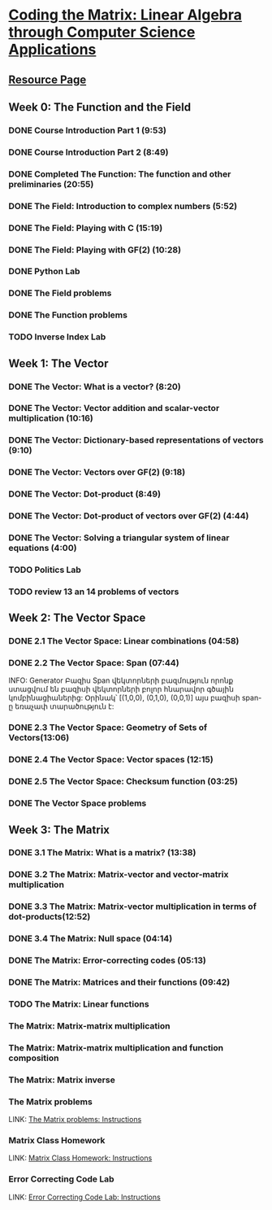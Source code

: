 ﻿* [[https://class.coursera.org/matrix-002/lecture][Coding the Matrix: Linear Algebra through Computer Science Applications]]


** [[http://resources.codingthematrix.com/][Resource Page]]

** Week 0: The Function and the Field
*** DONE Course Introduction Part 1 (9:53)
    CLOSED: [2015-02-05 Thu 06:55]
*** DONE Course Introduction Part 2 (8:49)
    CLOSED: [2015-02-05 Thu 07:02]

*** DONE Completed The Function: The function and other preliminaries (20:55)
     CLOSED: [2015-02-07 Sat 08:00]

*** DONE The Field: Introduction to complex numbers (5:52)
      CLOSED: [2015-02-09 Mon 07:34]
*** DONE The Field: Playing with C (15:19)
       CLOSED: [2015-02-09 Mon 07:53]

*** DONE The Field: Playing with GF(2) (10:28)
    CLOSED: [2015-02-11 Wed 08:09]
*** DONE Python Lab
     CLOSED: [2015-02-13 Fri 10:32]
*** DONE The Field problems 
     CLOSED: [2015-02-14 Sat 23:48]
*** DONE The Function problems
     CLOSED: [2015-02-15 Sun 09:34]

*** TODO Inverse Index Lab


    
** Week 1: The Vector
*** DONE The Vector: What is a vector? (8:20)
    CLOSED: [2015-02-12 Thu 08:32]

*** DONE The Vector: Vector addition and scalar-vector multiplication (10:16)
    CLOSED: [2015-02-16 Mon 09:07]
*** DONE The Vector: Dictionary-based representations of vectors (9:10)
    CLOSED: [2015-02-17 Tue 07:05]
*** DONE The Vector: Vectors over GF(2) (9:18)
    CLOSED: [2015-02-17 Tue 07:31]
*** DONE The Vector: Dot-product (8:49)
    CLOSED: [2015-02-17 Tue 07:42]
*** DONE The Vector: Dot-product of vectors over GF(2) (4:44)
    CLOSED: [2015-02-17 Tue 07:47]
*** DONE The Vector: Solving a triangular system of linear equations (4:00)
    CLOSED: [2015-02-17 Tue 07:55]

*** TODO Politics Lab
*** TODO review 13 an 14 problems of vectors


** Week 2: The Vector Space
*** DONE 2.1 The Vector Space: Linear combinations (04:58)
    CLOSED: [2015-02-20 Fri 07:12]
*** DONE 2.2 The Vector Space: Span (07:44)
    CLOSED: [2015-02-20 Fri 07:23]
    INFO: Generator Բազիս
          Span վեկտորների բազմություն որոնք ստացվում են 
          բազիսի վեկտորների բոլոր հնարավոր գծային կոմբինացիաներից:
          Օրինակ՝ [(1,0,0), (0,1,0), (0,0,1)] այս բազիսի span-ը
          եռաչափ տարածություն է:
*** DONE 2.3 The Vector Space: Geometry of Sets of Vectors(13:06)
    CLOSED: [2015-02-22 Sun 06:40]
*** DONE 2.4 The Vector Space: Vector spaces (12:15)
    CLOSED: [2015-02-22 Sun 06:55]
*** DONE 2.5 The Vector Space: Checksum function (03:25)
    CLOSED: [2015-02-23 Mon 07:44]
*** DONE The Vector Space problems
    CLOSED: [2015-02-22 Sun 08:46]



** Week 3: The Matrix
*** DONE 3.1 The Matrix: What is a matrix? (13:38)
    CLOSED: [2015-02-24 Tue 07:33]
*** DONE 3.2 The Matrix: Matrix-vector and vector-matrix multiplication
    CLOSED: [2015-02-25 Wed 07:29]

*** DONE 3.3 The Matrix: Matrix-vector multiplication in terms of dot-products(12:52)
    CLOSED: [2015-02-26 Thu 07:06]
*** DONE 3.4  The Matrix: Null space (04:14)
    CLOSED: [2015-02-27 Fri 07:51]
*** DONE The Matrix: Error-correcting codes (05:13)
    CLOSED: [2015-02-27 Fri 07:56]
*** DONE The Matrix: Matrices and their functions (09:42)
    CLOSED: [2015-02-27 Fri 08:04]
*** TODO The Matrix: Linear functions
***  The Matrix: Matrix-matrix multiplication
***  The Matrix: Matrix-matrix multiplication and function composition
***  The Matrix: Matrix inverse
*** The Matrix problems 
    LINK: [[https://class.coursera.org/matrix-002/assignment/view?assignment_id=97][The Matrix problems: Instructions]]
*** Matrix Class Homework
    LINK: [[https://class.coursera.org/matrix-002/assignment/view?assignment_id=63][Matrix Class Homework: Instructions]]
*** Error Correcting Code Lab 
    LINK: [[https://class.coursera.org/matrix-002/assignment/view?assignment_id=65][Error Correcting Code Lab: Instructions]]

